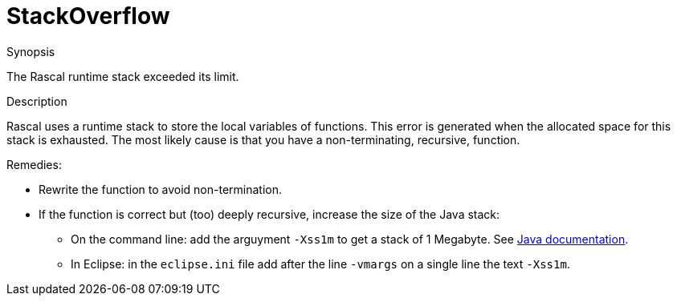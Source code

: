
[[Dynamic-StackOverflow]]
# StackOverflow
:concept: Dynamic/StackOverflow

.Synopsis
The Rascal runtime stack exceeded its limit.

.Syntax

.Types

.Function
.Usage

.Description
Rascal uses a runtime stack to store the local variables of functions.
This error is generated when the allocated space for this stack is exhausted.
The most likely cause is that you have a non-terminating, recursive, function.

Remedies:

* Rewrite the function to avoid non-termination.
* If the function is correct but (too) deeply  recursive, increase the size of the Java stack:
  ** On the command line: add the arguyment `-Xss1m` to get a stack of 1 Megabyte. 
     See http://docs.oracle.com/javase/6/docs/technotes/tools/windows/java.html[Java documentation].
  ** In Eclipse: in the `eclipse.ini` file add after the line `-vmargs` on a single line the text `-Xss1m`.

.Examples

.Benefits

.Pitfalls


:leveloffset: +1

:leveloffset: -1